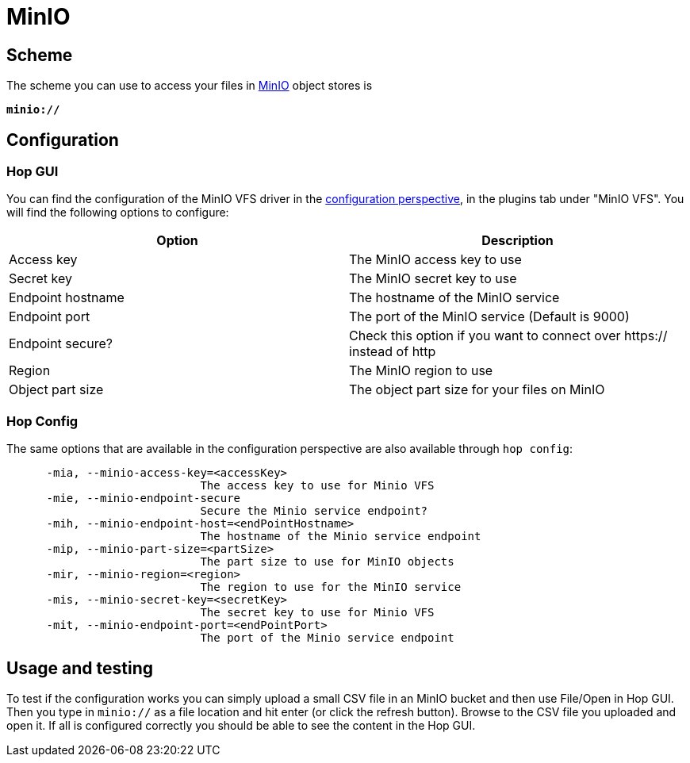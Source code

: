 ////
Licensed to the Apache Software Foundation (ASF) under one
or more contributor license agreements.  See the NOTICE file
distributed with this work for additional information
regarding copyright ownership.  The ASF licenses this file
to you under the Apache License, Version 2.0 (the
"License"); you may not use this file except in compliance
with the License.  You may obtain a copy of the License at
  http://www.apache.org/licenses/LICENSE-2.0
Unless required by applicable law or agreed to in writing,
software distributed under the License is distributed on an
"AS IS" BASIS, WITHOUT WARRANTIES OR CONDITIONS OF ANY
KIND, either express or implied.  See the License for the
specific language governing permissions and limitations
under the License.
////

:documentationPath: /vfs/
:language: en_US
:description: Use MinIO or other S3 compatible object stores

= MinIO

== Scheme

The scheme you can use to access your files in https://www.min.io/[MinIO] object stores is

`**minio://**`

== Configuration

=== Hop GUI

You can find the configuration of the MinIO VFS driver in the
xref:hop-gui/perspective-configuration.adoc[configuration perspective], in the plugins tab under "MinIO VFS".
You will find the following options to configure:

|===
|Option |Description

|Access key
|The MinIO access key to use

|Secret key
|The MinIO secret key to use

|Endpoint hostname
|The hostname of the MinIO service

|Endpoint port
|The port of the MinIO service (Default is 9000)

|Endpoint secure?
|Check this option if you want to connect over https:// instead of http

|Region
|The MinIO region to use

|Object part size
|The object part size for your files on MinIO

|===

=== Hop Config

The same options that are available in the configuration perspective are also available through `hop config`:

[source,bash]
----
      -mia, --minio-access-key=<accessKey>
                             The access key to use for Minio VFS
      -mie, --minio-endpoint-secure
                             Secure the Minio service endpoint?
      -mih, --minio-endpoint-host=<endPointHostname>
                             The hostname of the Minio service endpoint
      -mip, --minio-part-size=<partSize>
                             The part size to use for MinIO objects
      -mir, --minio-region=<region>
                             The region to use for the MinIO service
      -mis, --minio-secret-key=<secretKey>
                             The secret key to use for Minio VFS
      -mit, --minio-endpoint-port=<endPointPort>
                             The port of the Minio service endpoint
----


== Usage and testing

To test if the configuration works you can simply upload a small CSV file in an MinIO bucket and then use File/Open in Hop GUI.
Then you type in `minio://` as a file location and hit enter (or click the refresh button).
Browse to the CSV file you uploaded and open it.
If all is configured correctly you should be able to see the content in the Hop GUI.

